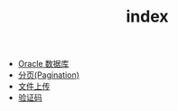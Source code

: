 #+TITLE: index

   + [[file:database-oracle.org][Oracle 数据库]]
   + [[file:howdoudo-pagination.org][分页(Pagination)]]
   + [[file:howdoudo-fileupload.org][文件上传]]
   + [[file:howdoudo-captcha.org][验证码]]
